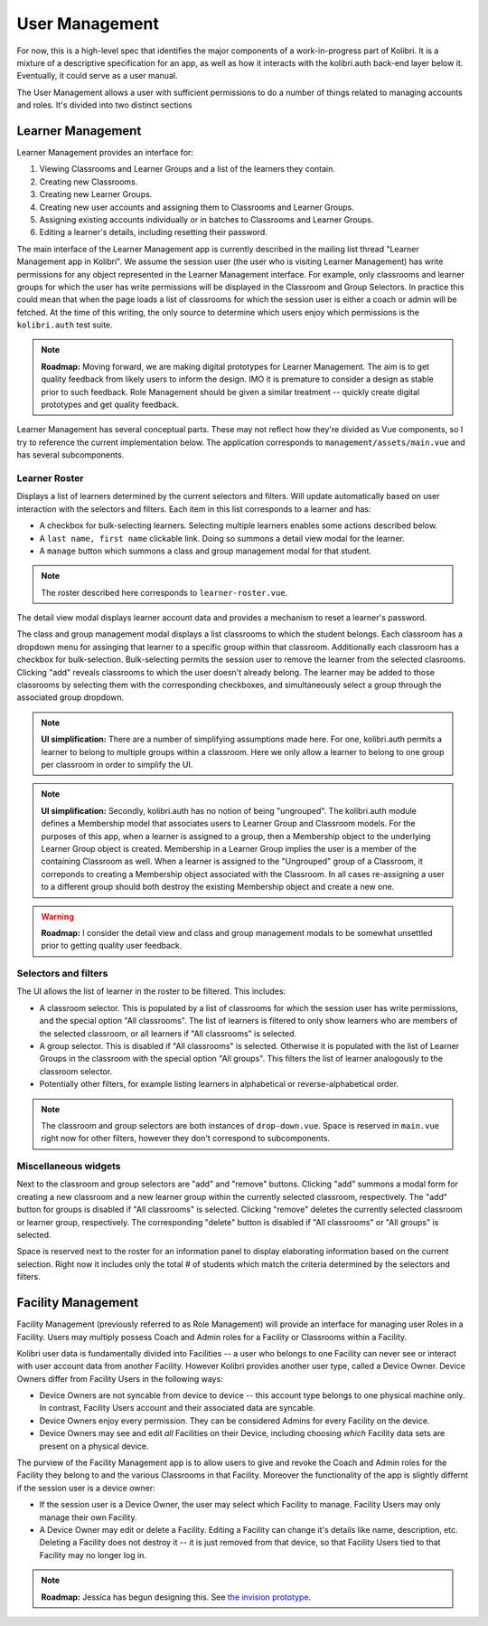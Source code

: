 User Management
===============

For now, this is a high-level spec that identifies the major components of a work-in-progress part of Kolibri.
It is a mixture of a descriptive specification for an app, as well as how it interacts with the kolibri.auth
back-end layer below it.
Eventually, it could serve as a user manual.

The User Management allows a user with sufficient permissions to do a number of things related to managing accounts
and roles. It's divided into two distinct sections

Learner Management
------------------

Learner Management provides an interface for:

#. Viewing Classrooms and Learner Groups and a list of the learners they contain.
#. Creating new Classrooms.
#. Creating new Learner Groups.
#. Creating new user accounts and assigning them to Classrooms and Learner Groups.
#. Assigning existing accounts individually or in batches to Classrooms and Learner Groups.
#. Editing a learner's details, including resetting their password.

The main interface of the Learner Management app is currently described in the mailing list thread "Learner Management
app in Kolibri". We assume the session user (the user who is visiting Learner Management) has write permissions for any
object represented in the Learner Management interface. For example, only classrooms and learner groups for which the
user has write permissions will be displayed in the Classroom and Group Selectors. In practice this could mean that
when the page loads a list of classrooms for which the session user is either a coach or admin will be fetched.
At the time of this writing, the only source to determine which users enjoy which permissions is the ``kolibri.auth``
test suite.

.. note:: **Roadmap:**
  Moving forward, we are making digital prototypes for Learner Management. The aim is to get quality feedback from
  likely users to inform the design. IMO it is premature to consider a design as stable prior to such feedback.
  Role Management should be given a similar treatment -- quickly create digital prototypes and get quality feedback.

Learner Management has several conceptual parts. These may not reflect how they're divided as Vue components, so I try
to reference the current implementation below. The application corresponds to ``management/assets/main.vue`` and has
several subcomponents.

Learner Roster
**************

Displays a list of learners determined by the current selectors and filters. Will update automatically based on user
interaction with the selectors and filters. Each item in this list corresponds to a learner and has:

* A checkbox for bulk-selecting learners. Selecting multiple learners enables some actions described below.
* A ``last name, first name`` clickable link. Doing so summons a detail view modal for the learner.
* A ``manage`` button which summons a class and group management modal for that student.

.. note::
  The roster described here corresponds to ``learner-roster.vue``.

The detail view modal displays learner account data and provides a mechanism to reset a learner's password.

The class and group management modal displays a list classrooms to which the student belongs. Each classroom has a
dropdown menu for assinging that learner to a specific group within that classroom. Additionally each classroom has a
checkbox for bulk-selection. Bulk-selecting permits the session user to remove the learner from the selected clasrooms.
Clicking "add" reveals classrooms to which the user doesn't already belong. The learner may be added to those
classrooms by selecting them with the corresponding checkboxes, and simultaneously select a group through the
associated group dropdown.

.. note:: **UI simplification:**
  There are a number of simplifying assumptions made here. For one, kolibri.auth permits a learner to belong to
  multiple groups within a classroom. Here we only allow a learner to belong to one group per classroom in order to
  simplify the UI.

.. note:: **UI simplification:**
  Secondly, kolibri.auth has no notion of being "ungrouped". The kolibri.auth module defines a Membership model that
  associates users to Learner Group and Classroom models. For the purposes of this app, when a learner is assigned to
  a group, then a Membership object to the underlying Learner Group object is created. Membership in a Learner Group
  implies the user is a member of the containing Classroom as well. When a learner is assigned to the "Ungrouped"
  group of a Classroom, it correponds to creating a Membership object associated with the Classroom. In all cases
  re-assigning a user to a different group should both destroy the existing Membership object and create a new one.

.. warning:: **Roadmap:**
  I consider the detail view and class and group management modals to be somewhat unsettled prior to getting quality
  user feedback.


Selectors and filters
*********************

The UI allows the list of learner in the roster to be filtered. This includes:

* A classroom selector. This is populated by a list of classrooms for which the session user has write permissions,
  and the special option "All classrooms". The list of learners is filtered to only show learners who are members of
  the selected classroom, or all learners if "All classrooms" is selected.
* A group selector. This is disabled if "All classrooms" is selected. Otherwise it is populated with the list of
  Learner Groups in the classroom with the special option "All groups". This filters the list of learner analogously
  to the classroom selector.
* Potentially other filters, for example listing learners in alphabetical or reverse-alphabetical order.

.. note::
  The classroom and group selectors are both instances of ``drop-down.vue``. Space is reserved in ``main.vue``
  right now for other filters, however they don't correspond to subcomponents.

Miscellaneous widgets
*********************

Next to the classroom and group selectors are "add" and "remove" buttons. Clicking "add" summons a modal form for
creating a new classroom and a new learner group within the currently selected classroom, respectively. The "add"
button for groups is disabled if "All classrooms" is selected. Clicking "remove" deletes the currently selected
classroom or learner group, respectively. The corresponding "delete" button is disabled if "All classrooms" or
"All groups" is selected.

Space is reserved next to the roster for an information panel to display elaborating information based on the current
selection. Right now it includes only the total # of students which match the criteria determined by the selectors
and filters.

Facility Management
-------------------

Facility Management (previously referred to as Role Management) will provide an interface for managing user Roles in
a Facility. Users may multiply possess Coach and Admin roles for a Facility or Classrooms within a Facility.

Kolibri user data is fundamentally divided into Facilities -- a user who belongs to one Facility can never see or
interact with user account data from another Facility. However Kolibri provides another user type, called a Device
Owner. Device Owners differ from Facility Users in the following ways:

* Device Owners are not syncable from device to device -- this account type belongs to one physical machine only.
  In contrast, Facility Users account and their associated data are syncable.
* Device Owners enjoy every permission. They can be considered Admins for every Facility on the device.
* Device Owners may see and edit *all* Facilities on their Device, including choosing *which* Facility data sets are
  present on a physical device.

The purview of the Facility Management app is to allow users to give and revoke the Coach and Admin roles for the
Facility they belong to and the various Classrooms in that Facility. Moreover the functionality of the app is slightly
differnt if the session user is a device owner:

* If the session user is a Device Owner, the user may select which Facility to manage. Facility Users may only manage
  their own Facility.
* A Device Owner may edit or delete a Facility. Editing a Facility can change it's details like name, description,
  etc. Deleting a Facility does not destroy it -- it is just removed from that device, so that Facility Users tied to
  that Facility may no longer log in.

.. note:: **Roadmap:**
  Jessica has begun designing this. See
  `the invision prototype. <https://projects.invisionapp.com/share/YJ75P75QH#/screens/155161431>`_
